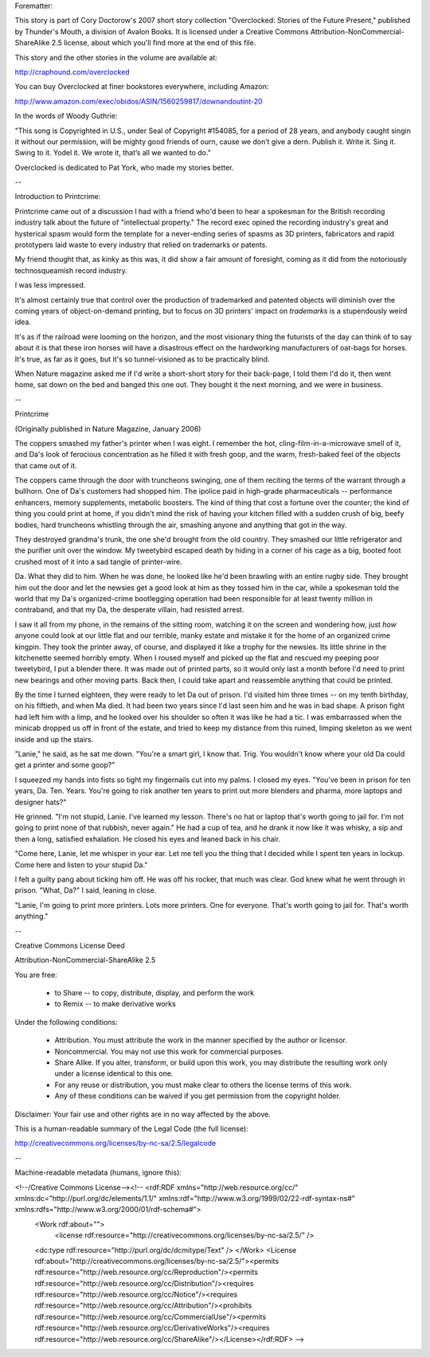 ﻿Forematter:

This story is part of Cory Doctorow's 2007 short story collection "Overclocked: Stories of the Future Present," published by Thunder's Mouth, a division of Avalon Books. It is licensed under a Creative Commons Attribution-NonCommercial-ShareAlike 2.5 license, about which you'll find more at the end of this file.

This story and the other stories in the volume are available at:

http://craphound.com/overclocked

You can buy Overclocked at finer bookstores everywhere, including Amazon:

http://www.amazon.com/exec/obidos/ASIN/1560259817/downandoutint-20

In the words of Woody Guthrie:

"This song is Copyrighted in U.S., under Seal of Copyright #154085, for a period of 28 years, and anybody caught singin it without our permission, will be mighty good friends of ourn, cause we don’t give a dern. Publish it. Write it. Sing it. Swing to it. Yodel it. We wrote it, that’s all we wanted to do."

Overclocked is dedicated to Pat York, who made my stories better.

--

Introduction to Printcrime:

Printcrime came out of a discussion I had with a friend who'd been to hear a spokesman for the British recording industry talk about the future of "intellectual property." The record exec opined the recording industry's great and hysterical spasm would form the template for a never-ending series of spasms as 3D printers, fabricators and rapid prototypers laid waste to every industry that relied on trademarks or patents.

My friend thought that, as kinky as this was, it did show a fair amount of foresight, coming as it did from the notoriously technosqueamish record industry. 

I was less impressed. 

It's almost certainly true that control over the production of trademarked and patented objects will diminish over the coming years of object-on-demand printing, but to focus on 3D printers' impact on *trademarks* is a stupendously weird idea.

It's as if the railroad were looming on the horizon, and the most visionary thing the futurists of the day can think of to say about it is that these iron horses will have a disastrous effect on the hardworking manufacturers of oat-bags for horses. It's true, as far as it goes, but it's so tunnel-visioned as to be practically blind.

When Nature magazine asked me if I'd write a short-short story for their back-page, I told them I'd do it, then went home, sat down on the bed and banged this one out. They bought it the next morning, and we were in business. 

--

Printcrime

(Originally published in Nature Magazine, January 2006)

The coppers smashed my father's printer when I was eight. I remember the hot, cling-film-in-a-microwave smell of it, and Da's look of ferocious concentration as  he filled it with fresh goop, and the warm, fresh-baked feel of the objects that came out of it.

The coppers came through the door with truncheons swinging, one of them reciting the terms of the warrant  through a bullhorn. One of Da's customers had  shopped him. The ipolice paid in high-grade pharmaceuticals -- performance enhancers, memory supplements, metabolic boosters. The kind of thing that cost a fortune over the counter; the kind of thing you could print at home, if you didn't mind the risk of having your kitchen filled with a sudden crush of big, beefy bodies, hard truncheons whistling through the air, smashing anyone and anything that got in the way.

They destroyed grandma's trunk, the one she'd brought from the old country. They smashed our little refrigerator and the purifier unit over the window. My tweetybird escaped death by hiding in a corner of his cage as a big, booted foot crushed most of it into a sad tangle of printer-wire.

Da. What they did to him. When he was done, he looked like he'd been brawling with an entire rugby side. They brought him out the door and let the newsies get a good look at him as they tossed him in the car, while a spokesman told the world that my Da's organized-crime bootlegging operation had been responsible for at least twenty million in contraband, and that my Da, the desperate villain, had resisted arrest.

I saw it all from my phone, in the remains of the sitting room, watching it  on the screen and wondering how, just *how* anyone could look at our little flat and our terrible, manky estate and mistake it for the home of an organized crime kingpin. They took the printer away, of course, and displayed it like a trophy for the newsies. Its little shrine in the kitchenette seemed horribly empty. When I roused myself and picked up the flat and rescued my peeping poor tweetybird, I put a blender there. It was made out of  printed parts, so it would only last a month before I'd need to print new bearings and other moving parts. Back then, I could take apart and reassemble anything that could be printed.

By the time I turned eighteen, they were ready to let Da out of prison. I'd visited him three times -- on my tenth birthday, on his fiftieth, and when Ma died. It had been two years since I'd last seen him and he was in bad shape. A prison fight had left him with a limp, and he looked over his shoulder so often it was like he had a tic. I was embarrassed when the minicab dropped us off in front of the estate, and tried to keep my distance from this ruined, limping skeleton as we went inside and up the stairs.

"Lanie," he said, as he sat me down. "You're a smart girl, I know that. Trig. You wouldn't know where your old Da could get a printer and some goop?"

I squeezed my hands into fists so tight my fingernails cut into my palms. I closed my eyes. "You've been in prison for ten years, Da. Ten. Years. You're going to risk another ten years to print out more blenders and pharma, more laptops and designer hats?"

He grinned. "I'm not stupid, Lanie. I've learned my lesson. There's no hat or laptop that's worth going to jail for. I'm not going to print none of that rubbish, never again." He had a cup of tea, and he drank it now like it was whisky, a sip and then a long, satisfied exhalation. He closed his eyes and leaned back in his chair.

"Come here, Lanie, let me whisper in your ear. Let me tell you the thing that I decided while I spent ten years in lockup. Come here and listen to your stupid Da."

I felt a guilty pang about ticking him off. He was off his rocker, that much was clear. God knew what he went through in prison. "What, Da?" I said, leaning in close.

"Lanie, I'm going to print more printers. Lots more printers. One for everyone. That's worth going to jail for. That's worth anything."

--

Creative Commons License Deed

Attribution-NonCommercial-ShareAlike 2.5

You are free:

    * to Share -- to copy, distribute, display, and perform the work
    * to Remix -- to make derivative works

Under the following conditions:

    * Attribution. You must attribute the work in the manner specified by the author or licensor.

    * Noncommercial. You may not use this work for commercial purposes.

    * Share Alike. If you alter, transform, or build upon this work, you may distribute the resulting work only under a license identical to this one.
    
    * For any reuse or distribution, you must make clear to others the license terms of this work.

    * Any of these conditions can be waived if you get permission from the copyright holder.

Disclaimer: Your fair use and other rights are in no way affected by the above.

This is a human-readable summary of the Legal Code (the full license):

http://creativecommons.org/licenses/by-nc-sa/2.5/legalcode

--

Machine-readable metadata (humans, ignore this):

<!--/Creative Commons License--><!-- <rdf:RDF xmlns="http://web.resource.org/cc/" xmlns:dc="http://purl.org/dc/elements/1.1/" xmlns:rdf="http://www.w3.org/1999/02/22-rdf-syntax-ns#" xmlns:rdfs="http://www.w3.org/2000/01/rdf-schema#">
	<Work rdf:about="">
		<license rdf:resource="http://creativecommons.org/licenses/by-nc-sa/2.5/" />
	<dc:type rdf:resource="http://purl.org/dc/dcmitype/Text" />
	</Work>
	<License rdf:about="http://creativecommons.org/licenses/by-nc-sa/2.5/"><permits rdf:resource="http://web.resource.org/cc/Reproduction"/><permits rdf:resource="http://web.resource.org/cc/Distribution"/><requires rdf:resource="http://web.resource.org/cc/Notice"/><requires rdf:resource="http://web.resource.org/cc/Attribution"/><prohibits rdf:resource="http://web.resource.org/cc/CommercialUse"/><permits rdf:resource="http://web.resource.org/cc/DerivativeWorks"/><requires rdf:resource="http://web.resource.org/cc/ShareAlike"/></License></rdf:RDF> -->